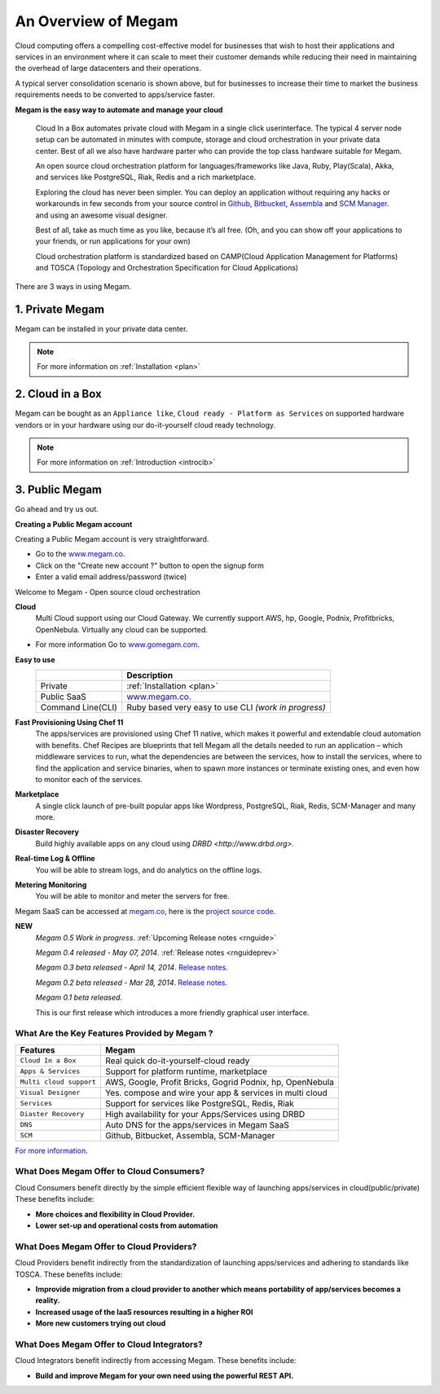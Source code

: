.. _intropaas:

==========================
An Overview of Megam
==========================

Cloud computing offers a compelling cost-effective model for businesses that wish to host their applications and services in an environment where it can scale to meet their customer demands while reducing their need in maintaining the overhead of large datacenters and their operations.

|traditional vs cloud|

A typical server consolidation scenario is shown above, but for businesses to increase their time to market the business requirements needs to be converted to apps/service faster.


**Megam is the easy way to automate and manage your cloud**


  Cloud In a Box automates private cloud with Megam in a single click userinterface. The typical 4 server node setup can be automated in minutes with compute, storage and cloud orchestration in your private data center.  Best of all we also have hardware parter who can provide the top class hardware suitable for Megam.

  An open source cloud orchestration platform for languages/frameworks like Java, Ruby, Play(Scala), Akka, and
  services like PostgreSQL, Riak, Redis and a rich marketplace.

  Exploring the cloud has never been simpler. You can deploy an application
  without requiring any hacks or workarounds in few seconds from your source control in `Github <http://github.com>`__, `Bitbucket <https://bitbucket.org>`__, `Assembla <https://www.assembla.com>`__ and `SCM Manager <https://scm-manager.org>`__.
  and using an awesome visual designer.

  Best of all, take as much time as you like, because it’s all free.
  (Oh, and you can show off your applications to your friends, or run applications for your own)

  Cloud orchestration platform is standardized based on CAMP(Cloud Application Management for Platforms) and TOSCA (Topology and Orchestration Specification for Cloud Applications)


There are 3 ways in using Megam.

1. Private Megam
----------------

Megam can be installed in your private data center.

..  note:: For more information on  :ref:`Installation <plan>`


2. Cloud in a Box
-----------------

Megam can be bought as an ``Appliance like``, ``Cloud ready - Platform as Services`` on supported hardware vendors or in your hardware using our do-it-yourself cloud ready technology.

..  note:: For more information on  :ref:`Introduction <introcib>`


3. Public Megam
---------------

Go ahead and try us out.

**Creating a Public Megam account**

Creating a Public Megam account is very straightforward.

* Go to the  `www.megam.co <https://www.megam.co>`_.
* Click on the "Create new account ?" button to open the signup form
* Enter a valid email address/password (twice)

Welcome to Megam - Open source cloud orchestration

**Cloud**
  Multi Cloud support using our Cloud Gateway.
  We currently support AWS, hp, Google, Podnix, Profitbricks, OpenNebula. Virtually any cloud can be supported.

* For more information Go to `www.gomegam.com <http://www.gomegam.com>`_.

**Easy to use**
   +------------------------+---------------------------------------------------------------------+
   |                        | Description                                                         |
   |                        |                                                                     |
   +========================+=====================================================================+
   | Private                | :ref:`Installation <plan>`                                          |
   +------------------------+---------------------------------------------------------------------+
   | Public SaaS            | `www.megam.co <https://www.megam.co>`_.                             |
   +------------------------+---------------------------------------------------------------------+
   | Command Line(CLI)      | Ruby based very easy to use CLI `(work in progress)`                |
   +------------------------+---------------------------------------------------------------------+

**Fast Provisioning Using Chef 11**
  The apps/services are provisioned using Chef 11 native, which makes it powerful and extendable cloud automation with benefits.
  Chef Recipes are blueprints that tell Megam all the details needed to run an application – which middleware services to run,
  what the dependencies are between the services, how to install the services, where to find the application and service binaries,
  when to spawn more instances or terminate existing ones, and even how to monitor each of the services.


**Marketplace**
  A single click launch of pre-built popular apps like Wordpress, PostgreSQL, Riak, Redis, SCM-Manager and many more.

**Disaster Recovery**
  Build highly available apps on any cloud using `DRBD <http://www.drbd.org>`.

**Real-time Log & Offline**
  You will be able to stream logs, and do analytics on the offline logs.

**Metering Monitoring**
  You will be able to monitor and meter the servers for free.

Megam SaaS can be accessed at `megam.co <https://www.megam.co>`_, here is the `project source code <https://github.com/megamsys>`_.

**NEW**
  *Megam 0.5 Work in progress*.
  :ref:`Upcoming Release notes <rnguide>`

  *Megam 0.4 released - May 07, 2014*.
  :ref:`Release notes <rnguideprev>`

  *Megam 0.3 beta released - April 14, 2014*.
  `Release notes <http://gomegam.com/blog/2014/04/megam-v0-3-is-out/>`_.

  *Megam 0.2 beta released - Mar 28, 2014*.
  `Release notes <http://gomegam.com/blog/2014/03/megam-cloud-v0-2-is-out/>`_.

  *Megam 0.1 beta released*.

  This is our first release which introduces a more friendly graphical user interface.


What Are the Key Features Provided by Megam ?
=================================================

+------------------------------+------------------------------------+
|          Features            |          Megam                     |
+==============================+====================================+
| ``Cloud In a Box``           | Real quick do-it-yourself-cloud    |
|                              | ready                              |
+------------------------------+------------------------------------+
| ``Apps & Services``          | Support for platform runtime,      |
|                              | marketplace                        |
+------------------------------+------------------------------------+
| ``Multi cloud support``      | AWS, Google, Profit Bricks, Gogrid |
|                              | Podnix, hp, OpenNebula             |
+------------------------------+------------------------------------+
| ``Visual Designer``          | Yes. compose and wire your app &   |
|                              | services in multi cloud            |
+------------------------------+------------------------------------+
| ``Services``                 | Support for services like          |
|                              | PostgreSQL, Redis, Riak            |
+------------------------------+------------------------------------+
| ``Diaster Recovery``         | High availability for your         |
|                              | Apps/Services  using DRBD          |
+------------------------------+------------------------------------+
| ``DNS``                      | Auto DNS for the apps/services in  |
|                              | Megam SaaS                         |
+------------------------------+------------------------------------+
| ``SCM``                      | Github, Bitbucket, Assembla,       |
|                              | SCM-Manager                        |
+------------------------------+------------------------------------+

`For more information <http://www.gomegam.com>`_.


What Does Megam Offer to Cloud Consumers?
==============================================

Cloud Consumers benefit directly by the simple efficient flexible way of launching apps/services in cloud(public/private) These benefits include:

-  **More choices and flexibility in Cloud Provider.**
-  **Lower set-up and operational costs from automation**


What Does Megam Offer to Cloud Providers?
==============================================


Cloud Providers benefit indirectly from the standardization of launching apps/services and adhering to standards like TOSCA. These benefits include:

-  **Improvide migration from a cloud provider to another which means portability of app/services becomes a reality.**
-  **Increased usage of the IaaS resources resulting in a higher ROI**
-  **More new customers trying out cloud**

What Does Megam Offer to Cloud Integrators?
================================================


Cloud Integrators benefit indirectly from accessing Megam. These benefits include:

-  **Build and improve Megam for your own need using the powerful REST API.**

.. |traditional vs cloud| image:: /images/traditional_vs_cloud.png
